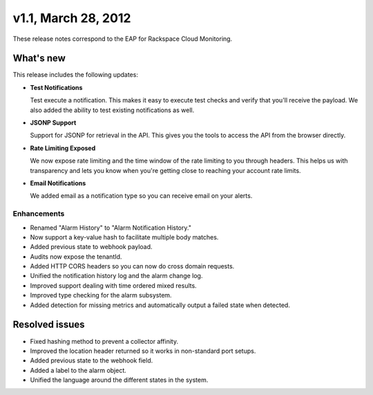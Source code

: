 v1.1, March 28, 2012 
-----------------------

These release notes correspond to the EAP for Rackspace Cloud
Monitoring.

What's new
~~~~~~~~~~~~

This release includes the following updates:

-  **Test Notifications**

   Test execute a notification. This makes it easy to execute test
   checks and verify that you'll receive the payload. We also added the
   ability to test existing notifications as well.

-  **JSONP Support**

   Support for JSONP for retrieval in the API. This gives you the tools
   to access the API from the browser directly.

-  **Rate Limiting Exposed**

   We now expose rate limiting and the time window of the rate limiting
   to you through headers. This helps us with transparency and lets you
   know when you're getting close to reaching your account rate limits.

-  **Email Notifications**

   We added email as a notification type so you can receive email on
   your alerts.

Enhancements
^^^^^^^^^^^^^

-  Renamed "Alarm History" to "Alarm Notification History."

-  Now support a key-value hash to facilitate multiple body matches.

-  Added previous state to webhook payload.

-  Audits now expose the tenantId.

-  Added HTTP CORS headers so you can now do cross domain requests.

-  Unified the notification history log and the alarm change log.

-  Improved support dealing with time ordered mixed results.

-  Improved type checking for the alarm subsystem.

-  Added detection for missing metrics and automatically output a failed
   state when detected.


Resolved issues
~~~~~~~~~~~~~~~~~

-  Fixed hashing method to prevent a collector affinity.

-  Improved the location header returned so it works in non-standard
   port setups.

-  Added previous state to the webhook field.

-  Added a label to the alarm object.

-  Unified the language around the different states in the system.
